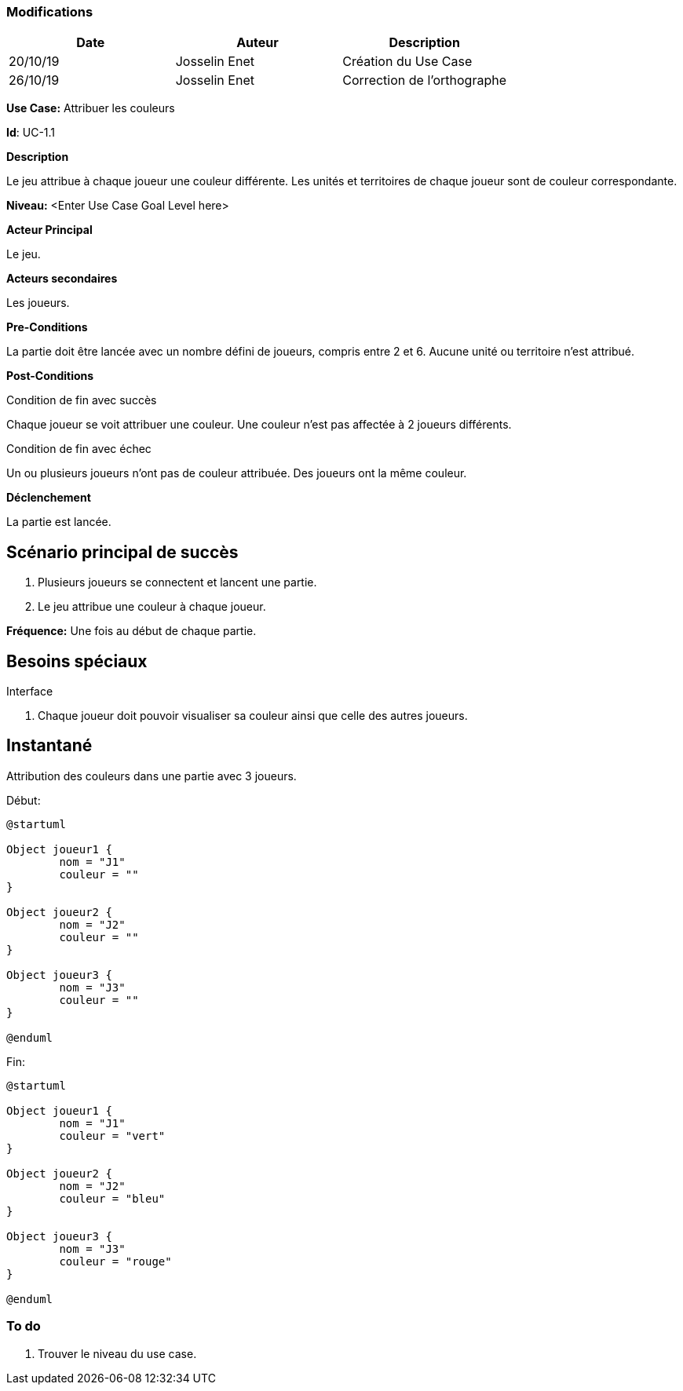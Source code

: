 === Modifications

[cols=",,",options="header",]
|===
|Date |Auteur |Description
|20/10/19| Josselin Enet|Création du Use Case
|26/10/19 | Josselin Enet|Correction de l'orthographe
|===


*Use Case:* Attribuer les couleurs

*Id*: UC-1.1


*Description*

Le jeu attribue à chaque joueur une couleur différente. Les unités et territoires de chaque joueur sont de couleur correspondante.

*Niveau:* <Enter Use Case Goal Level here>

*Acteur Principal*

Le jeu.

*Acteurs secondaires*

Les joueurs.

*Pre-Conditions*

La partie doit être lancée avec un nombre défini de joueurs, compris entre 2 et 6. Aucune unité ou territoire n'est attribué.

*Post-Conditions*

[.underline]#Condition de fin avec succès#

Chaque joueur se voit attribuer une couleur. Une couleur n'est pas affectée à 2 joueurs différents.

[.underline]#Condition de fin avec échec#

Un ou plusieurs joueurs n'ont pas de couleur attribuée.
Des joueurs ont la même couleur.


*Déclenchement*

La partie est lancée.

== Scénario principal de succès

[arabic]
. Plusieurs joueurs se connectent et lancent une partie.
. Le jeu attribue une couleur à chaque joueur.

*Fréquence:* Une fois au début de chaque partie.

== Besoins spéciaux

[.underline]#Interface#

. Chaque joueur doit pouvoir visualiser sa couleur ainsi que celle des autres joueurs.

== Instantané

Attribution des couleurs dans une partie avec 3 joueurs.

[.underline]#Début:#

[plantuml, couleur-snap-start, png]
----
@startuml

Object joueur1 {
        nom = "J1"
        couleur = ""
}

Object joueur2 {
        nom = "J2"
        couleur = ""
}

Object joueur3 {
        nom = "J3"
        couleur = ""
}

@enduml
----

[.underline]#Fin:#
[plantuml, couleur-snap-end, png]
----
@startuml

Object joueur1 {
        nom = "J1"
        couleur = "vert"
}

Object joueur2 {
        nom = "J2"
        couleur = "bleu"
}

Object joueur3 {
        nom = "J3"
        couleur = "rouge"
}

@enduml
----




=== To do

[arabic]
. Trouver le niveau du use case.

